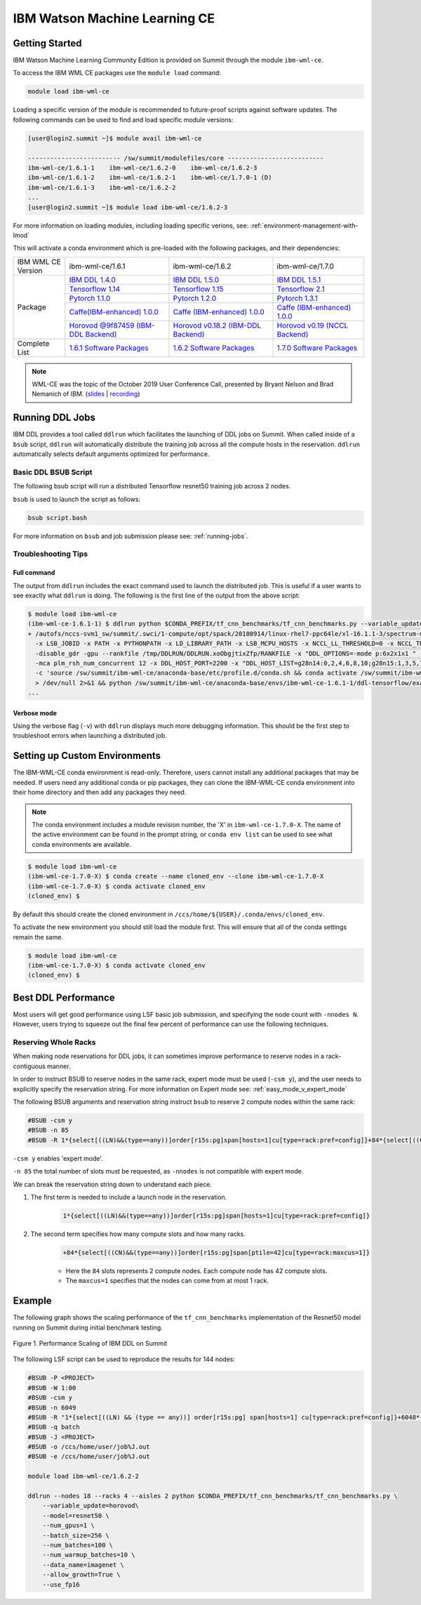 
*************************************************************************************
IBM Watson Machine Learning CE
*************************************************************************************

Getting Started
===============

IBM Watson Machine Learning Community Edition is provided on Summit
through the module ``ibm-wml-ce``.

To access the IBM WML CE packages use the ``module load`` command:

.. code-block:: bash

    module load ibm-wml-ce

Loading a specific version of the module is recommended to future-proof
scripts against software updates. The following commands can be used to
find and load specific module versions:

.. code-block:: bash

    [user@login2.summit ~]$ module avail ibm-wml-ce

    ------------------------- /sw/summit/modulefiles/core --------------------------
    ibm-wml-ce/1.6.1-1    ibm-wml-ce/1.6.2-0    ibm-wml-ce/1.6.2-3
    ibm-wml-ce/1.6.1-2    ibm-wml-ce/1.6.2-1    ibm-wml-ce/1.7.0-1 (D)
    ibm-wml-ce/1.6.1-3    ibm-wml-ce/1.6.2-2
    ...
    [user@login2.summit ~]$ module load ibm-wml-ce/1.6.2-3

For more information on loading modules, including loading specific verions,
see: :ref:`environment-management-with-lmod`

This will activate a conda environment which is pre-loaded with the following
packages, and their dependencies:

.. table::
    :widths: 20 40 40 35

    +--------------------+--------------------------------------------------------------------------------------------------------------------------------+---------------------------------------------------------------------------------------------------------------------------------+-------------------------------------------------------------------------------------------------------------------------------------+
    | IBM WML CE Version | ibm-wml-ce/1.6.1                                                                                                               | ibm-wml-ce/1.6.2                                                                                                                | ibm-wml-ce/1.7.0                                                                                                                    +
    +--------------------+--------------------------------------------------------------------------------------------------------------------------------+---------------------------------------------------------------------------------------------------------------------------------+-------------------------------------------------------------------------------------------------------------------------------------+
    | Package            | `IBM DDL 1.4.0 <https://www.ibm.com/support/knowledgecenter/SS5SF7_1.6.1/navigation/wmlce_getstarted_ddl.html>`_               | `IBM DDL 1.5.0 <https://www.ibm.com/support/knowledgecenter/SS5SF7_1.6.2/navigation/wmlce_getstarted_ddl.html>`_                | `IBM DDL 1.5.1 <https://www.ibm.com/support/knowledgecenter/SS5SF7_1.7.0/navigation/wmlce_getstarted_ddl.html>`_                    +
    |                    +--------------------------------------------------------------------------------------------------------------------------------+---------------------------------------------------------------------------------------------------------------------------------+-------------------------------------------------------------------------------------------------------------------------------------+
    |                    | `Tensorflow 1.14 <https://www.ibm.com/support/knowledgecenter/SS5SF7_1.6.1/navigation/wmlce_getstarted_tensorflow.html>`_      | `Tensorflow 1.15 <https://www.ibm.com/support/knowledgecenter/SS5SF7_1.6.2/navigation/wmlce_getstarted_tensorflow.html>`_       | `Tensorflow 2.1 <https://www.ibm.com/support/knowledgecenter/SS5SF7_1.7.0/navigation/wmlce_getstarted_tensorflow.html>`_            +
    |                    +--------------------------------------------------------------------------------------------------------------------------------+---------------------------------------------------------------------------------------------------------------------------------+-------------------------------------------------------------------------------------------------------------------------------------+
    |                    | `Pytorch 1.1.0 <https://www.ibm.com/support/knowledgecenter/SS5SF7_1.6.1/navigation/wmlce_getstarted_pytorch.html>`_           | `Pytorch 1.2.0 <https://www.ibm.com/support/knowledgecenter/SS5SF7_1.6.2/navigation/wmlce_getstarted_pytorch.html>`_            | `Pytorch 1.3.1 <https://www.ibm.com/support/knowledgecenter/SS5SF7_1.7.0/navigation/wmlce_getstarted_pytorch.html>`_                +
    |                    +--------------------------------------------------------------------------------------------------------------------------------+---------------------------------------------------------------------------------------------------------------------------------+-------------------------------------------------------------------------------------------------------------------------------------+
    |                    | `Caffe(IBM-enhanced) 1.0.0 <https://www.ibm.com/support/knowledgecenter/SS5SF7_1.6.1/navigation/wmlce_getstarted_caffe.html>`_ | `Caffe (IBM-enhanced) 1.0.0 <https://www.ibm.com/support/knowledgecenter/SS5SF7_1.6.2/navigation/wmlce_getstarted_caffe.html>`_ | `Caffe (IBM-enhanced) 1.0.0 <https://www.ibm.com/support/knowledgecenter/SS5SF7_1.7.0/navigation/wmlce_getstarted_caffe.html>`_     +
    |                    +--------------------------------------------------------------------------------------------------------------------------------+---------------------------------------------------------------------------------------------------------------------------------+-------------------------------------------------------------------------------------------------------------------------------------+
    |                    | `Horovod @9f87459 (IBM-DDL Backend) <https://github.com/horovod/horovod>`_                                                     | `Horovod v0.18.2 (IBM-DDL Backend) <https://github.com/horovod/horovod>`_                                                       | `Horovod v0.19 (NCCL Backend) <https://www.ibm.com/support/knowledgecenter/SS5SF7_1.7.0/navigation/wmlce_getstarted_horovod.html>`_ |
    +--------------------+--------------------------------------------------------------------------------------------------------------------------------+---------------------------------------------------------------------------------------------------------------------------------+-------------------------------------------------------------------------------------------------------------------------------------+
    | Complete List      | `1.6.1 Software Packages <https://www.ibm.com/support/knowledgecenter/SS5SF7_1.6.1/navigation/wmlce_software_pkgs.html>`_      | `1.6.2 Software Packages <https://www.ibm.com/support/knowledgecenter/SS5SF7_1.6.2/navigation/wmlce_software_pkgs.html>`_       | `1.7.0 Software Packages <https://www.ibm.com/support/knowledgecenter/SS5SF7_1.7.0/navigation/wmlce_software_pkgs.html>`_           |
    +--------------------+--------------------------------------------------------------------------------------------------------------------------------+---------------------------------------------------------------------------------------------------------------------------------+-------------------------------------------------------------------------------------------------------------------------------------+

.. note::

    WML-CE was the topic of the October 2019 User Conference Call, presented by
    Bryant Nelson and Brad Nemanich of IBM.
    (`slides <https://www.olcf.ornl.gov/wp-content/uploads/2019/10/DDLonSummit.pdf>`__ | `recording <https://vimeo.com/377551223>`__)

Running DDL Jobs
================

IBM DDL provides a tool called ``ddlrun`` which facilitates the launching of
DDL jobs on Summit. When called inside of a ``bsub`` script, ``ddlrun`` will
automatically distribute the training job across all the compute hosts in the
reservation. ``ddlrun`` automatically selects default arguments optimized
for performance.

Basic DDL BSUB Script
---------------------

The following bsub script will run a distributed Tensorflow resnet50
training job across 2 nodes.

.. code-block:: bash
    :caption: script.bash

    #BSUB -P <PROJECT>
    #BSUB -W 0:10
    #BSUB -nnodes 2
    #BSUB -q batch
    #BSUB -J ddl_test_job
    #BSUB -o /ccs/home/<user>/job%J.out
    #BSUB -e /ccs/home/<user>/job%J.out

    module load ibm-wml-ce

    ddlrun python $CONDA_PREFIX/horovod/examples/tensorflow2_synthetic_benchmark.py

``bsub`` is used to launch the script as follows:

.. code-block:: bash

    bsub script.bash

For more information on ``bsub`` and job submission
please see: :ref:`running-jobs`.

Troubleshooting Tips
--------------------

Full command
^^^^^^^^^^^^

The output from ``ddlrun`` includes the exact command used to launch the
distributed job. This is useful if a user wants to see exactly what ``ddlrun``
is doing. The following is the first line of the output from the above script:

.. code-block:: console

    $ module load ibm-wml-ce
    (ibm-wml-ce-1.6.1-1) $ ddlrun python $CONDA_PREFIX/tf_cnn_benchmarks/tf_cnn_benchmarks.py --variable_update=ddl --model=resnet50
    + /autofs/nccs-svm1_sw/summit/.swci/1-compute/opt/spack/20180914/linux-rhel7-ppc64le/xl-16.1.1-3/spectrum-mpi-10.3.0.1-20190611-aqjt3jo53mogrrhcrd2iufr435azcaha/bin/mpirun \
      -x LSB_JOBID -x PATH -x PYTHONPATH -x LD_LIBRARY_PATH -x LSB_MCPU_HOSTS -x NCCL_LL_THRESHOLD=0 -x NCCL_TREE_THRESHOLD=0 \
      -disable_gdr -gpu --rankfile /tmp/DDLRUN/DDLRUN.xoObgjtixZfp/RANKFILE -x "DDL_OPTIONS=-mode p:6x2x1x1 " -n 12 \
      -mca plm_rsh_num_concurrent 12 -x DDL_HOST_PORT=2200 -x "DDL_HOST_LIST=g28n14:0,2,4,6,8,10;g28n15:1,3,5,7,9,11" bash \
      -c 'source /sw/summit/ibm-wml-ce/anaconda-base/etc/profile.d/conda.sh && conda activate /sw/summit/ibm-wml-ce/anaconda-base/envs/ibm-wml-ce-1.6.1-1 \
      > /dev/null 2>&1 && python /sw/summit/ibm-wml-ce/anaconda-base/envs/ibm-wml-ce-1.6.1-1/ddl-tensorflow/examples/mnist/mnist-env.py'
    ...


Verbose mode
^^^^^^^^^^^^

Using the verbose flag (``-v``) with ``ddlrun`` displays much more debugging
information. This should be the first step to troubleshoot errors when
launching a distributed job.

Setting up Custom Environments
==============================

The IBM-WML-CE conda environment is read-only. Therefore, users
cannot install any additional packages that may be needed. If users need
any additional conda or pip packages, they can clone the IBM-WML-CE
conda environment into their home directory and then add any packages they
need.

.. note::

    The conda environment includes a module revision number, the 'X' in
    ``ibm-wml-ce-1.7.0-X``. The name of the active environment can be found in
    the prompt string, or ``conda env list`` can be used to see what conda
    environments are available.

.. code-block:: console

    $ module load ibm-wml-ce
    (ibm-wml-ce-1.7.0-X) $ conda create --name cloned_env --clone ibm-wml-ce-1.7.0-X
    (ibm-wml-ce-1.7.0-X) $ conda activate cloned_env
    (cloned_env) $

By default this should create the cloned environment in
``/ccs/home/${USER}/.conda/envs/cloned_env``.

To activate the new environment you should still load the module first. This
will ensure that all of the conda settings remain the same.

.. code-block:: console

    $ module load ibm-wml-ce
    (ibm-wml-ce-1.7.0-X) $ conda activate cloned_env
    (cloned_env) $

Best DDL Performance
====================

Most users will get good performance using LSF basic job submission, and
specifying the node count with ``-nnodes N``. However, users trying
to squeeze out the final few percent of performance can use the following
techniques.

Reserving Whole Racks
---------------------

When making node reservations for DDL jobs, it can sometimes improve
performance to reserve nodes in a rack-contiguous manner.

In order to instruct BSUB to reserve nodes in the same rack, expert mode must
be used (``-csm y``), and the user needs to explicitly specify the reservation
string. For more information on Expert mode see: :ref:`easy_mode_v_expert_mode`

The following BSUB arguments and reservation string instruct ``bsub`` to
reserve 2 compute nodes within the same rack:

.. code-block:: bash

    #BSUB -csm y
    #BSUB -n 85
    #BSUB -R 1*{select[((LN)&&(type==any))]order[r15s:pg]span[hosts=1]cu[type=rack:pref=config]}+84*{select[((CN)&&(type==any))]order[r15s:pg]span[ptile=42]cu[type=rack:maxcus=1]}

``-csm y`` enables 'expert mode'.

``-n 85`` the total number of slots must be requested, as ``-nnodes`` is not
compatible with expert mode.

We can break the reservation string down to understand each piece.

1. The first term is needed to include a launch node in the reservation.

    .. code-block:: bash

        1*{select[((LN)&&(type==any))]order[r15s:pg]span[hosts=1]cu[type=rack:pref=config]}

2. The second term specifies how many compute slots and how many racks.

    .. code-block:: bash

        +84*{select[((CN)&&(type==any))]order[r15s:pg]span[ptile=42]cu[type=rack:maxcus=1]}

    * Here the ``84`` slots represents 2 compute nodes. Each compute node has 42 compute slots.

    * The ``maxcus=1`` specifies that the nodes can come from at most 1 rack.

Example
===================

The following graph shows the scaling performance of the
``tf_cnn_benchmarks`` implementation of the Resnet50 model
running on Summit during initial benchmark testing.

.. figure:: /images/ibm_wml_ddl_resnet50.png
   :align: center

   Figure 1. Performance Scaling of IBM DDL on Summit

The following LSF script can be used to reproduce the results for 144 nodes:

.. code-block:: bash

    #BSUB -P <PROJECT>
    #BSUB -W 1:00
    #BSUB -csm y
    #BSUB -n 6049
    #BSUB -R "1*{select[((LN) && (type == any))] order[r15s:pg] span[hosts=1] cu[type=rack:pref=config]}+6048*{select[((CN) && (type == any))] order[r15s:pg] span[ptile=42] cu[type=rack:maxcus=8]}"
    #BSUB -q batch
    #BSUB -J <PROJECT>
    #BSUB -o /ccs/home/user/job%J.out
    #BSUB -e /ccs/home/user/job%J.out

    module load ibm-wml-ce/1.6.2-2

    ddlrun --nodes 18 --racks 4 --aisles 2 python $CONDA_PREFIX/tf_cnn_benchmarks/tf_cnn_benchmarks.py \
        --variable_update=horovod\
        --model=resnet50 \
        --num_gpus=1 \
        --batch_size=256 \
        --num_batches=100 \
        --num_warmup_batches=10 \
        --data_name=imagenet \
        --allow_growth=True \
        --use_fp16
